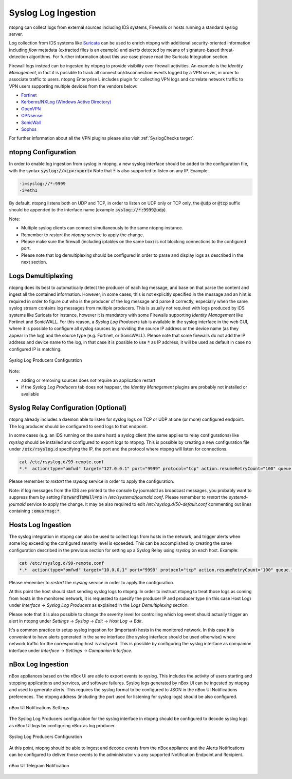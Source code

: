 .. _Syslog target:

Syslog Log Ingestion
====================

ntopng can collect logs from external sources including IDS systems, Firewalls or
hosts running a standard syslog server.

Log collection from IDS systems like `Suricata <https://suricata-ids.org>`_ can be 
used to enrich ntopng with additional security-oriented information including *flow* 
metadata (extracted files is an example) and *alerts* detected by means of 
signature-based threat-detection algorithms. For further information about this use
case please read the Suricata Integration section.

Firewall logs instead can be ingested by ntopng to provide visibility over firewall
activities. An example is the *Identity Management*, in fact it is possible to track
all connection/disconnection events logged by a VPN server, in order to associate 
traffic to users. ntopng Enterprise L includes plugin for collecting VPN logs and
correlate network traffic to VPN users supporting multiple devices from the vendors 
below:

- `Fortinet </guides/ntopng/alerts/syslog_checks.html#fortinet>`_
- `Kerberos/NXLog (Windows Active Directory) </guides/ntopng/alerts/syslog_checks.html#kerberos-nxlog>`_
- `OpenVPN </guides/ntopng/alerts/syslog_checks.html#openvpn>`_
- `OPNsense </guides/ntopng/alerts/syslog_checks.html#opnsense>`_
- `SonicWall </guides/ntopng/alerts/syslog_checks.html#sonicwall>`_
- `Sophos </guides/ntopng/alerts/syslog_checks.html#sophos>`_

For further information about all the VPN plugins please also visit :ref:`SyslogChecks target`.

ntopng Configuration
~~~~~~~~~~~~~~~~~~~~

In order to enable log ingestion from syslog in ntopng, a new syslog interface
should be added to the configuration file, with the syntax :code:`syslog://<ip>:<port>`
Note that :code:`*` is also supported to listen on any IP.
Example:

.. code:: text

   -i=syslog://*:9999
   -i=eth1

By default, ntopng listens both on UDP and TCP, in order to listen on UDP only or TCP
only, the :code:`@udp` or :code:`@tcp` suffix should be appended to the interface name
(example :code:`syslog://*:9999@udp`).

Note:

- Multiple syslog clients can connect simultaneously to the same ntopng instance.
- Remember to *restart* the *ntopng* service to apply the change.
- Please make sure the firewall (including iptables on the same box) is not blocking 
  connections to the configured port.
- Please note that log demultiplexing should be configured in order to parse and display 
  logs as described in the next section.

Logs Demultiplexing
~~~~~~~~~~~~~~~~~~~

ntopng does its best to automatically detect the producer of each log message, and
base on that parse the content and ingest all the contained information. However, 
in some cases, this is not explicitly specified in the message and an hint is required
in order to figure out who is the producer of the log message and parse it correctly,
especially when the same syslog stream contains log messages from multiple producers.
This is usually not required with logs produced by IDS systems like Suricata for instance,
however it is mandatory with some Firewalls supporting *Identity Management* like
Fortinet and SonicWALL. For this reason, a *Syslog Log Producers* tab is available in the 
syslog interface in the web GUI, where it is possible to configure all syslog sources by 
providing the source IP address or the device name (as they appear in the log) and the 
source type (e.g. Fortinet, or SonicWALL). Please note that some firewalls do not add
the IP address and device name to the log, in that case it is possible to use :code:`*` 
as IP address, it will be used as default in case no configured IP is matching.

.. figure:: ../img/advanced_features_syslog.png
  :align: center
  :alt: Syslog Log Producers

  Syslog Log Producers Configuration

Note:

- adding or removing sources does *not* require an application restart
- if the *Syslog Log Producers* tab does not happear, the *Identity Management* 
  plugins are probably not installed or available

Syslog Relay Configuration (Optional)
~~~~~~~~~~~~~~~~~~~~~~~~~~~~~~~~~~~~~

ntopng already includes a daemon able to listen for syslog logs on TCP or UDP at one 
(or more) configured endpoint. The log producer should be configured to send logs to 
that endpoint.

In some cases (e.g. an IDS running on the same host) a syslog client (the same applies
to relay configurations) like *rsyslog* should be installed and configured to export logs 
to ntopng. This is possible by creating a new configuration file under :code:`/etc/rsyslog.d` 
specifying the IP, the port and the protocol where ntopng will listen for connections.

.. code:: bash

   cat /etc/rsyslog.d/99-remote.conf 
   *.*  action(type="omfwd" target="127.0.0.1" port="9999" protocol="tcp" action.resumeRetryCount="100" queue.type="linkedList" queue.size="10000")

Please remember to *restart* the *rsyslog* service in order to apply the configuration.

Note: if log messages from the IDS are printed to the console by journalctl 
as broadcast messages, you probably want to suppress them by setting 
:code:`ForwardToWall=no` in */etc/systemd/journald.conf*.
Please remember to *restart* the *systemd-journald* service to apply the change.
It may be also required to edit */etc/rsyslog.d/50-default.conf* commenting out
lines containing :code:`:omusrmsg:*`.

Hosts Log Ingestion
~~~~~~~~~~~~~~~~~~~

The syslog integration in ntopng can also be used to collect logs from hosts
in the network, and trigger alerts when some log exceeding the configured severity
level is exceeded. This can be accomplished by creating the same configuration
described in the previous section for setting up a Syslog Relay using *rsyslog*
on each host. Example:

.. code:: bash

   cat /etc/rsyslog.d/99-remote.conf 
   *.*  action(type="omfwd" target="10.0.0.1" port="9999" protocol="tcp" action.resumeRetryCount="100" queue.type="linkedList" queue.size="10000")

Please remember to *restart* the *rsyslog* service in order to apply the configuration.

At this point the host should start sending syslog logs to ntopng.
In order to instruct ntopng to treat those logs as coming from hosts in
the monitored network, it is requested to specify the producer IP and 
producer type (in this case Host Log) under *Interface* -> *Syslog Log Producers*
as explained in the *Logs Demultiplexing* section.

Please note that it is also possible to change the severity level for
controlling which log event should actually trigger an alert in ntopng
under *Settings* -> *Syslog* -> *Edit* -> *Host Log* -> *Edit*.

It's a common practice to setup syslog ingestion for (important) hosts in the
monitored network. In this case it is convenient to have alerts generated in 
the same interface (the syslog interface should be used otherwise) where network 
traffic for the corresponding host is analysed. This is possible by configuring
the syslog interface as companion interface under *Interface* -> *Settings* -> *Companion Interface*.

nBox Log Ingestion
~~~~~~~~~~~~~~~~~~

nBox appliances based on the nBox UI are able to export events to syslog. This
includes the activity of users starting and stopping applications and services,
and software failures.
Syslog logs generated by nBox UI can be ingested by ntopng and used to generate
alerts. This requires the syslog format to be configured to JSON in the nBox UI
Notifications preferences. The ntopng address (including the port used for listening
for syslog logs) should be also configured.

.. figure:: ../img/advanced_features_nboxui_notifications_settings.png
  :align: center
  :alt: nBox UI Notifications Settings

  nBox UI Notifications Settings

The Syslog Log Producers configuration for the syslog interface in ntopng
should be configured to decode syslog logs as nBox UI logs by configuring
nBox as log producer.

.. figure:: ../img/advanced_features_nboxui_producer_configuration.png
  :align: center
  :alt: Syslog Log Producers

  Syslog Log Producers Configuration

At this point, ntopng should be able to ingest and decode events from the nBox
appliance and the Alerts Notifications can be configured to deliver those events
to the administrator via any supported Notification Endpoint and Recipient.

.. figure:: ../img/advanced_features_nboxui_telegram_notification.png
  :align: center
  :alt: nBox UI Telegram Notification

  nBox UI Telegram Notification

